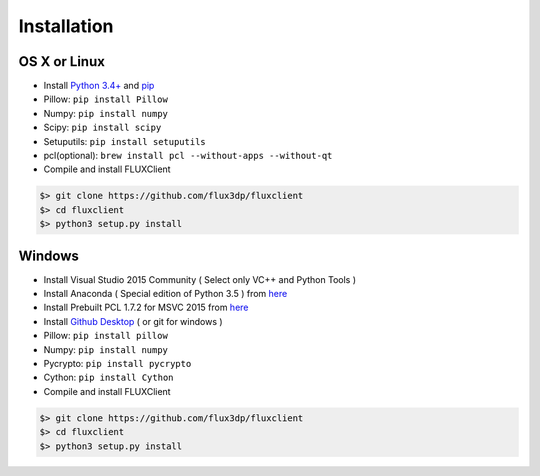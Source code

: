 Installation
==============

.. TODO: Install cython, setup.py install


OS X or Linux
------------------------------
* Install `Python 3.4+ <http://python.org>`_ and `pip <https://pypi.python.org/pypi/pip>`_
* Pillow: ``pip install Pillow``
* Numpy: ``pip install numpy``
* Scipy: ``pip install scipy``
* Setuputils: ``pip install setuputils``
* pcl(optional): ``brew install pcl --without-apps --without-qt``

* Compile and install FLUXClient

.. code-block:: bash

    $> git clone https://github.com/flux3dp/fluxclient  
    $> cd fluxclient
    $> python3 setup.py install

Windows
------------------------------
* Install Visual Studio 2015 Community ( Select only VC++ and Python Tools )

* Install Anaconda ( Special edition of Python 3.5 ) from `here <https://www.continuum.io/downloads>`_

* Install Prebuilt PCL 1.7.2 for MSVC 2015 from `here <http://unanancyowen.com/?p=712>`_

* Install `Github Desktop <https://desktop.github.com/>`_ ( or git for windows )
* Pillow: ``pip install pillow``

* Numpy: ``pip install numpy``

* Pycrypto: ``pip install pycrypto``

* Cython: ``pip install Cython``

* Compile and install FLUXClient

.. code-block:: bash

    $> git clone https://github.com/flux3dp/fluxclient  
    $> cd fluxclient
    $> python3 setup.py install


.. Linking Slicing Engine
.. ------------------------------

.. Slicing engine are **only required** if you are going to use FLUXClient slicing API.

.. There are two open-source slicing engines can be utilized by FLUXClient.

.. * `Slic3r (Compatible with latest version) <http://slic3r.org/>`_

.. * `Cura (Compatible with v15.04.5) <https://ultimaker.com/en/products/cura-software/list>`_